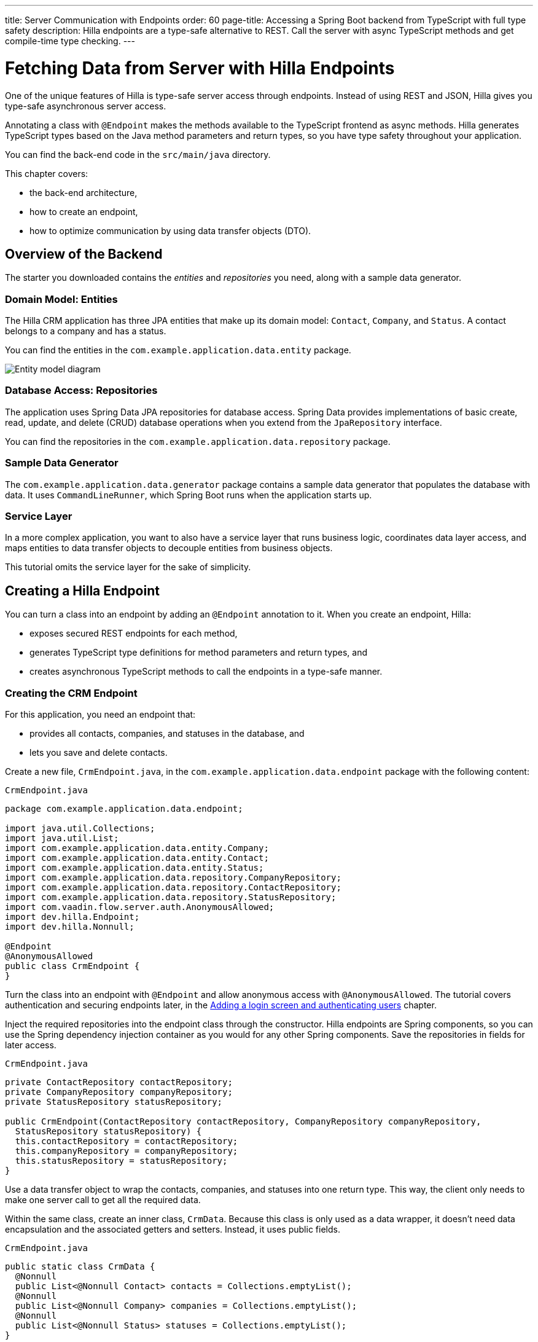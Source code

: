 ---
title: Server Communication with Endpoints
order: 60
page-title: Accessing a Spring Boot backend from TypeScript with full type safety
description: Hilla endpoints are a type-safe alternative to REST. Call the server with async TypeScript methods and get compile-time type checking.
---

= Fetching Data from Server with Hilla Endpoints

One of the unique features of Hilla is type-safe server access through endpoints.
Instead of using REST and JSON, Hilla gives you type-safe asynchronous server access.

Annotating a class with `@Endpoint` makes the methods available to the TypeScript frontend as async methods.
Hilla generates TypeScript types based on the Java method parameters and return types, so you have type safety throughout your application.

You can find the back-end code in the `src/main/java` directory.

This chapter covers:

* the back-end architecture,
* how to create an endpoint,
* how to optimize communication by using data transfer objects (DTO).

== Overview of the Backend

The starter you downloaded contains the _entities_ and _repositories_ you need, along with a sample data generator.

=== Domain Model: Entities

The Hilla CRM application has three JPA entities that make up its domain model: [classname]`Contact`, [classname]`Company`, and [classname]`Status`.
A contact belongs to a company and has a status.

You can find the entities in the `com.example.application.data.entity` package.

image::images/entity-model.png[Entity model diagram]

=== Database Access: Repositories

The application uses Spring Data JPA repositories for database access.
Spring Data provides implementations of basic create, read, update, and delete (CRUD) database operations when you extend from the [interfacename]`JpaRepository` interface.

You can find the repositories in the `com.example.application.data.repository` package.

=== Sample Data Generator

The `com.example.application.data.generator` package contains a sample data generator that populates the database with data.
It uses `CommandLineRunner`, which Spring Boot runs when the application starts up.

=== Service Layer

In a more complex application, you want to also have a service layer that runs business logic, coordinates data layer access, and maps entities to data transfer objects to decouple entities from business objects.

This tutorial omits the service layer for the sake of simplicity.

== Creating a Hilla Endpoint

You can turn a class into an endpoint by adding an `@Endpoint` annotation to it.
When you create an endpoint, Hilla:

* exposes secured REST endpoints for each method,
* generates TypeScript type definitions for method parameters and return types, and
* creates asynchronous TypeScript methods to call the endpoints in a type-safe manner.

=== Creating the CRM Endpoint

For this application, you need an endpoint that:

* provides all contacts, companies, and statuses in the database, and
* lets you save and delete contacts.

Create a new file, [filename]`CrmEndpoint.java`, in the `com.example.application.data.endpoint` package with the following content:

.`CrmEndpoint.java`
[source,java]
----
package com.example.application.data.endpoint;

import java.util.Collections;
import java.util.List;
import com.example.application.data.entity.Company;
import com.example.application.data.entity.Contact;
import com.example.application.data.entity.Status;
import com.example.application.data.repository.CompanyRepository;
import com.example.application.data.repository.ContactRepository;
import com.example.application.data.repository.StatusRepository;
import com.vaadin.flow.server.auth.AnonymousAllowed;
import dev.hilla.Endpoint;
import dev.hilla.Nonnull;

@Endpoint
@AnonymousAllowed
public class CrmEndpoint {
}
----

Turn the class into an endpoint with `@Endpoint` and allow anonymous access with `@AnonymousAllowed`.
The tutorial covers authentication and securing endpoints later, in the <<login-and-authentication#, Adding a login screen and authenticating users>> chapter.

Inject the required repositories into the endpoint class through the constructor.
Hilla endpoints are Spring components, so you can use the Spring dependency injection container as you would for any other Spring components.
Save the repositories in fields for later access.

.`CrmEndpoint.java`
[source,java]
----
private ContactRepository contactRepository;
private CompanyRepository companyRepository;
private StatusRepository statusRepository;

public CrmEndpoint(ContactRepository contactRepository, CompanyRepository companyRepository,
  StatusRepository statusRepository) {
  this.contactRepository = contactRepository;
  this.companyRepository = companyRepository;
  this.statusRepository = statusRepository;
}
----

Use a data transfer object to wrap the contacts, companies, and statuses into one return type.
This way, the client only needs to make one server call to get all the required data.

Within the same class, create an inner class, [classname]`CrmData`.
Because this class is only used as a data wrapper, it doesn't need data encapsulation and the associated getters and setters.
Instead, it uses public fields.

.`CrmEndpoint.java`
[source,java]
----
public static class CrmData {
  @Nonnull
  public List<@Nonnull Contact> contacts = Collections.emptyList();
  @Nonnull
  public List<@Nonnull Company> companies = Collections.emptyList();
  @Nonnull
  public List<@Nonnull Status> statuses = Collections.emptyList();
}
----

TypeScript is stricter about handling `null` values than Java is.
Because of this, Hilla generates optional (nullable) TypeScript types for all non-primitive Java types.
Hence, you need to ensure that you never return `null` values or collections with `null` elements.
You do this by annotating the types with `@Nonnull`.
This creates non-nullable TypeScript types that are easier to work with.
You can read more about type nullability in the <<{articles}/lit/reference/type-nullability#,Type nullability>> article.

Next, implement API methods to get, update, and delete data.

.`CrmEndpoint.java`
[source,java]
----
@Nonnull
public CrmData getCrmData() {
  CrmData crmData = new CrmData();
  crmData.contacts = contactRepository.findAll();
  crmData.companies = companyRepository.findAll();
  crmData.statuses = statusRepository.findAll();
  return crmData;
}

@Nonnull
public Contact saveContact(Contact contact) {
  contact.setCompany(companyRepository.findById(contact.getCompany().getId())
      .orElseThrow(() -> new RuntimeException(
          "Could not find Company with ID " + contact.getCompany().getId())));
  contact.setStatus(statusRepository.findById(contact.getStatus().getId())
      .orElseThrow(() -> new RuntimeException(
          "Could not find Status with ID " + contact.getStatus().getId())));
  return contactRepository.save(contact);
}

public void deleteContact(Long contactId) {
  contactRepository.deleteById(contactId);
}
----

The [methodname]`saveContact()` method looks up the `company` and `status` by ID to avoid saving changes to them by accident.

Save the file and confirm that the development server build is successful.
If you have shut down the server, restart it with the `./mvnw` command from the command line.
